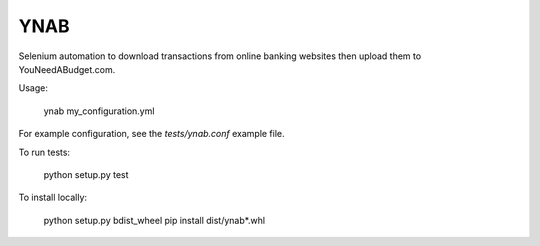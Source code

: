 YNAB
====

Selenium automation to download transactions from online banking websites
then upload them to YouNeedABudget.com.

Usage:

	ynab my_configuration.yml

For example configuration, see the `tests/ynab.conf` example file.

To run tests:

	python setup.py test

To install locally:

    python setup.py bdist_wheel
    pip install dist/ynab*.whl


